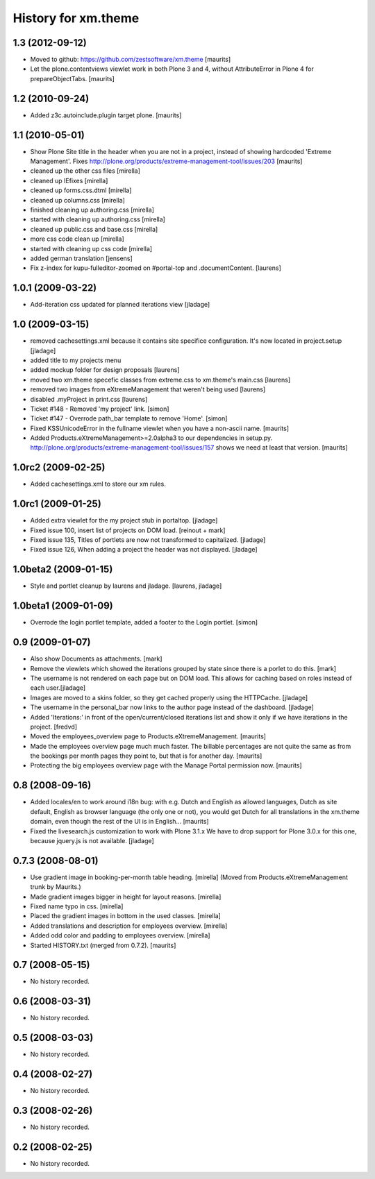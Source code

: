 History for xm.theme
====================

1.3 (2012-09-12)
----------------

- Moved to github: https://github.com/zestsoftware/xm.theme
  [maurits]

- Let the plone.contentviews viewlet work in both Plone 3 and 4,
  without AttributeError in Plone 4 for prepareObjectTabs.
  [maurits]


1.2 (2010-09-24)
----------------

- Added z3c.autoinclude.plugin target plone.
  [maurits]


1.1 (2010-05-01)
----------------

- Show Plone Site title in the header when you are not in a project,
  instead of showing hardcoded 'Extreme Management'.
  Fixes http://plone.org/products/extreme-management-tool/issues/203
  [maurits]

- cleaned up the other css files [mirella]

- cleaned up IEfixes [mirella]

- cleaned up forms.css.dtml [mirella]

- cleaned up columns.css [mirella]

- finished cleaning up authoring.css [mirella]

- started with cleaning up authoring.css [mirella]

- cleaned up public.css and base.css [mirella]

- more css code clean up [mirella]

- started with cleaning up css code [mirella]

- added german translation [jensens]

- Fix z-index for kupu-fulleditor-zoomed on #portal-top and 
  .documentContent. [laurens] 


1.0.1 (2009-03-22)
------------------

- Add-iteration css updated for planned iterations view [jladage]


1.0 (2009-03-15)
----------------
- removed cachesettings.xml because it contains site specifice configuration.
  It's now located in project.setup [jladage]

- added title to my projects menu

- added mockup folder for design proposals [laurens]

- moved two xm.theme specefic classes from extreme.css to xm.theme's main.css [laurens]

- removed two images from eXtremeManagement that weren't being used [laurens]

- disabled .myProject in print.css [laurens]

- Ticket #148 - Removed 'my project' link. [simon]

- Ticket #147 - Overrode path_bar template to remove 'Home'. [simon]

- Fixed KSSUnicodeError in the fullname viewlet when you have a
  non-ascii name.  [maurits]

- Added Products.eXtremeManagement>=2.0alpha3 to our dependencies in
  setup.py.  http://plone.org/products/extreme-management-tool/issues/157
  shows we need at least that version.  [maurits]


1.0rc2 (2009-02-25)
-------------------

- Added cachesettings.xml to store our xm rules.


1.0rc1 (2009-01-25)
-------------------

- Added extra viewlet for the my project stub in portaltop. [jladage]

- Fixed issue 100, insert list of projects on DOM load. [reinout +
  mark]

- Fixed issue 135, Titles of portlets are now not transformed to
  capitalized.  [jladage]

- Fixed issue 126, When adding a project the header was not displayed.
  [jladage]


1.0beta2 (2009-01-15)
---------------------

- Style and portlet cleanup by laurens and jladage. [laurens, jladage]


1.0beta1 (2009-01-09)
---------------------

- Overrode the login portlet template, added a footer to the Login portlet. [simon]


0.9 (2009-01-07)
----------------

- Also show Documents as attachments. [mark]

- Remove the viewlets which showed the iterations grouped by
  state since there is a porlet to do this. [mark]

- The username is not rendered on each page but on DOM load. This allows for
  caching based on roles instead of each user.[jladage]

- Images are moved to a skins folder, so they get cached properly using the
  HTTPCache. [jladage]

- The username in the personal_bar now links to the author page instead of the
  dashboard. [jladage]

- Added 'Iterations:' in front of the open/current/closed iterations list and
  show it only if we have iterations in the project.  [fredvd]

- Moved the employees_overview page to Products.eXtremeManagement.
  [maurits]

- Made the employees overview page much much faster.  The billable
  percentages are not quite the same as from the bookings per month
  pages they point to, but that is for another day.  [maurits]

- Protecting the big employees overview page with the Manage Portal
  permission now.  [maurits]


0.8 (2008-09-16)
----------------

- Added locales/en to work around i18n bug: with e.g. Dutch and
  English as allowed languages, Dutch as site default, English as
  browser language (the only one or not), you would get Dutch for all
  translations in the xm.theme domain, even though the rest of the UI
  is in English... [maurits]

- Fixed the livesearch.js customization to work with Plone 3.1.x We have to drop
  support for Plone 3.0.x for this one, because jquery.js is not available.
  [jladage]


0.7.3 (2008-08-01)
------------------

- Use gradient image in booking-per-month table heading.  [mirella]
  (Moved from Products.eXtremeManagement trunk by Maurits.)

- Made gradient images bigger in height for layout reasons. [mirella]

- Fixed name typo in css. [mirella]

- Placed the gradient images in bottom in the used classes. [mirella]

- Added translations and description for employees overview. [mirella]

- Added odd color and padding to employees overview. [mirella]

- Started HISTORY.txt (merged from 0.7.2).  [maurits]



0.7 (2008-05-15)
----------------

- No history recorded.


0.6 (2008-03-31)
----------------

- No history recorded.


0.5 (2008-03-03)
----------------

- No history recorded.


0.4 (2008-02-27)
----------------

- No history recorded.


0.3 (2008-02-26)
----------------

- No history recorded.


0.2 (2008-02-25)
----------------

- No history recorded.
